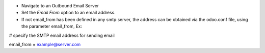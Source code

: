* Navigate to an Outbound Email Server
* Set the `Email From` option to an email address
* If not email_from has been defined in any smtp server, the address can be obtained
  via the odoo.conf file, using the parameter email_from,
  Ex:

# specify the SMTP email address for sending email

email_from = example@server.com
